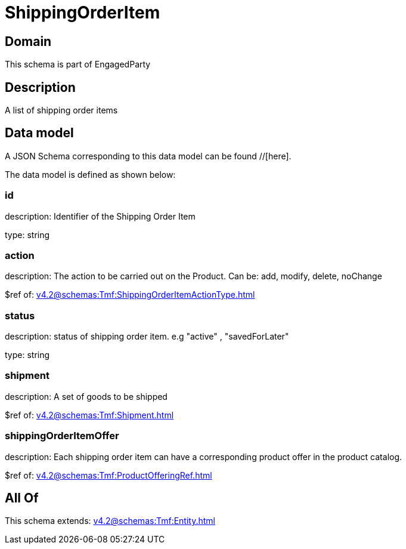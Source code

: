 = ShippingOrderItem

[#domain]
== Domain

This schema is part of EngagedParty

[#description]
== Description
A list of shipping order items


[#data_model]
== Data model

A JSON Schema corresponding to this data model can be found //[here].



The data model is defined as shown below:


=== id
description: Identifier of the Shipping Order Item

type: string


=== action
description: The action to be carried out on the Product. Can be: add, modify, delete, noChange

$ref of: xref:v4.2@schemas:Tmf:ShippingOrderItemActionType.adoc[]


=== status
description: status of shipping order item. e.g &quot;active&quot; , &quot;savedForLater&quot;

type: string


=== shipment
description: A set of goods to be shipped

$ref of: xref:v4.2@schemas:Tmf:Shipment.adoc[]


=== shippingOrderItemOffer
description: Each shipping order item can have a corresponding product offer in the product catalog.

$ref of: xref:v4.2@schemas:Tmf:ProductOfferingRef.adoc[]


[#all_of]
== All Of

This schema extends: xref:v4.2@schemas:Tmf:Entity.adoc[]
